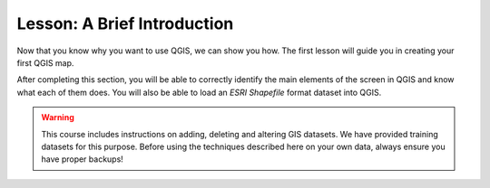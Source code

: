 |LS| A Brief Introduction
===============================================================================

Now that you know why you want to use QGIS, we can show you how.
The first lesson will guide you in creating your first QGIS map.

After completing this section, you will be able to correctly identify the
main elements of the screen in QGIS and know what each of them does.
You will also be able to load an *ESRI Shapefile* format dataset into QGIS.


.. warning::

   This course includes instructions on adding, deleting and altering GIS
   datasets. We have provided training datasets for this purpose. Before using
   the techniques described here on your own data, always ensure you have
   proper backups!


.. Substitutions definitions - AVOID EDITING PAST THIS LINE
   This will be automatically updated by the find_set_subst.py script.
   If you need to create a new substitution manually,
   please add it also to the substitutions.txt file in the
   source folder.

.. |LS| replace:: Lesson:
